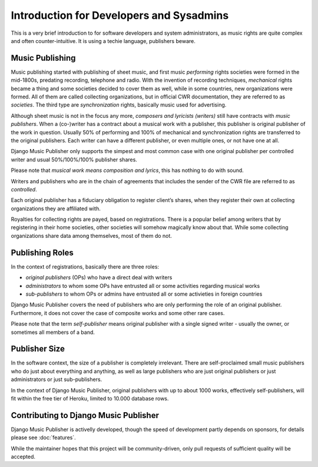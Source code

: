 Introduction for Developers and Sysadmins
#########################################

This is a very brief introduction to for software developers and system administrators, as music rights are quite complex and often counter-intuitive. It is using a techie language, publishers beware.

Music Publishing
****************

Music publishing started with publishing of sheet music, and first music *performing* rights societies were formed in the mid-1800s, predating recording, telephone and radio. With the invention of recording techniques, *mechanical* rights became a thing and some societies decided to cover them as well, while in some countries, new organizations were formed. All of them are called collecting organizations, but in official CWR documentation, they are referred to as *societies*. The third type are *synchronization* rights, basically music used for advertising.

Although sheet music is not in the focus any more, *composers and lyricists (writers)* still have contracts with *music publishers*. When a (co-)writer has a contract about a musical work with a publisher, this publisher is original publisher of the work in question. Usually 50% of performing and 100% of mechanical and synchronization rights are transferred to the original publishers. Each writer can have a different publisher, or even multiple ones, or not have one at all.

Django Music Publisher only supports the simpest and most common case with one original publisher per controlled writer and usual 50%/100%/100% publisher shares.

Please note that *musical work means composition and lyrics*, this has nothing to do with sound.

Writers and publishers who are in the chain of agreements that includes the sender of the CWR file are referred to as *controlled*.

Each original publisher has a fiduciary obligation to register client’s shares, when they register their own at collecting organizations they are affiliated with.

Royalties for collecting rights are payed, based on registrations. There is a popular belief among writers that by registering in their home societies, other societies will somehow magically know about that. While some collecting organizations share data among themselves, most of them do not.

Publishing Roles
****************

In the context of registrations, basically there are three roles:

* *original publishers* (OPs) who have a direct deal with writers
* *administrators* to whom some OPs have entrusted all or some activities regarding musical works
* *sub-publishers* to whom OPs or admins have entrusted all or some activieties in foreign countries

Django Music Publisher covers the need of publishers who are only performing the role of an original publisher. Furthermore, it does not cover the case of composite works and some other rare cases.

Please note that the term *self-publisher* means original publisher with a single signed writer - usually the owner, or sometimes all members of a band.

Publisher Size
**************

In the software context, the size of a publisher is completely irrelevant. There are self-proclaimed small music publishers who do just about everything and anything, as well as large publishers who are just original publishers or just administrators or just sub-publishers.

In the context of Django Music Publisher, original publishers with up to about 1000 works, effectively self-publishers, will fit within the free tier of Heroku, limited to 10.000 database rows.

Contributing to Django Music Publisher
***************************************

Django Music Publisher is activelly developed, though the speed of development partly depends on sponsors, for details please see :doc:`features`.

While the maintainer hopes that this project will be community-driven, only pull requests of sufficient quality will be accepted.
